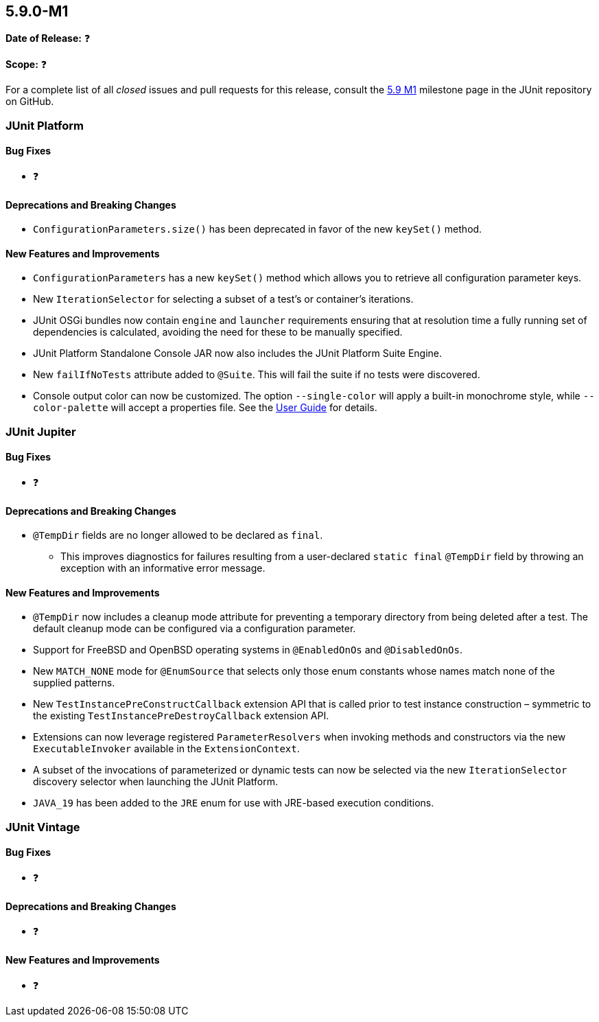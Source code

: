 [[release-notes-5.9.0-M1]]
== 5.9.0-M1

*Date of Release:* ❓

*Scope:* ❓

For a complete list of all _closed_ issues and pull requests for this release, consult the
link:{junit5-repo}+/milestone/58?closed=1+[5.9 M1] milestone page in the JUnit repository
on GitHub.


[[release-notes-5.9.0-M1-junit-platform]]
=== JUnit Platform

==== Bug Fixes

* ❓

==== Deprecations and Breaking Changes

* `ConfigurationParameters.size()` has been deprecated in favor of the new `keySet()`
  method.

==== New Features and Improvements

* `ConfigurationParameters` has a new `keySet()` method which allows you to retrieve all
  configuration parameter keys.
* New `IterationSelector` for selecting a subset of a test's or container's iterations.
* JUnit OSGi bundles now contain `engine` and `launcher` requirements ensuring that at
  resolution time a fully running set of dependencies is calculated, avoiding the need for
  these to be manually specified.
* JUnit Platform Standalone Console JAR now also includes the JUnit Platform Suite Engine.
* New `failIfNoTests` attribute added to `@Suite`. This will fail the suite if
  no tests were discovered.
* Console output color can now be customized. The option `--single-color` will apply a
  built-in monochrome style, while `--color-palette` will accept a properties file. See
  the <<../user-guide/index.adoc#running-tests-console-launcher-color-customization, User
  Guide>> for details.

[[release-notes-5.9.0-M1-junit-jupiter]]
=== JUnit Jupiter

==== Bug Fixes

* ❓

==== Deprecations and Breaking Changes

* `@TempDir` fields are no longer allowed to be declared as `final`.
  - This improves diagnostics for failures resulting from a user-declared `static final`
    `@TempDir` field by throwing an exception with an informative error message.

==== New Features and Improvements

* `@TempDir` now includes a cleanup mode attribute for preventing a temporary directory
  from being deleted after a test. The default cleanup mode can be configured via a
  configuration parameter.
* Support for FreeBSD and OpenBSD operating systems in `@EnabledOnOs` and `@DisabledOnOs`.
* New `MATCH_NONE` mode for `@EnumSource` that selects only those enum constants whose
  names match none of the supplied patterns.
* New `TestInstancePreConstructCallback` extension API that is called prior to test
  instance construction – symmetric to the existing `TestInstancePreDestroyCallback`
  extension API.
* Extensions can now leverage registered `ParameterResolvers` when invoking methods and
  constructors via the new `ExecutableInvoker` available in the `ExtensionContext`.
* A subset of the invocations of parameterized or dynamic tests can now be selected via
  the new `IterationSelector` discovery selector when launching the JUnit Platform.
* `JAVA_19` has been added to the `JRE` enum for use with JRE-based execution conditions.


[[release-notes-5.9.0-M1-junit-vintage]]
=== JUnit Vintage

==== Bug Fixes

* ❓

==== Deprecations and Breaking Changes

* ❓

==== New Features and Improvements

* ❓
